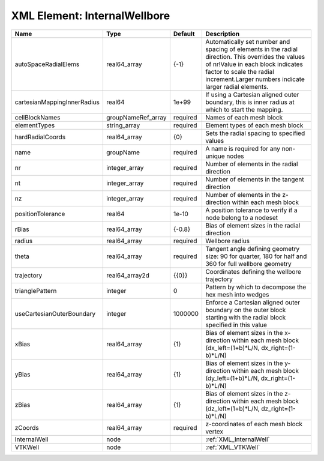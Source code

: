 XML Element: InternalWellbore
=============================

=========================== ================== ======== ============================================================================================================================================================================================================================ 
Name                        Type               Default  Description                                                                                                                                                                                                                  
=========================== ================== ======== ============================================================================================================================================================================================================================ 
autoSpaceRadialElems        real64_array       {-1}     Automatically set number and spacing of elements in the radial direction. This overrides the values of nr!Value in each block indicates factor to scale the radial increment.Larger numbers indicate larger radial elements. 
cartesianMappingInnerRadius real64             1e+99    If using a Cartesian aligned outer boundary, this is inner radius at which to start the mapping.                                                                                                                             
cellBlockNames              groupNameRef_array required Names of each mesh block                                                                                                                                                                                                     
elementTypes                string_array       required Element types of each mesh block                                                                                                                                                                                             
hardRadialCoords            real64_array       {0}      Sets the radial spacing to specified values                                                                                                                                                                                  
name                        groupName          required A name is required for any non-unique nodes                                                                                                                                                                                  
nr                          integer_array      required Number of elements in the radial direction                                                                                                                                                                                   
nt                          integer_array      required Number of elements in the tangent direction                                                                                                                                                                                  
nz                          integer_array      required Number of elements in the z-direction within each mesh block                                                                                                                                                                 
positionTolerance           real64             1e-10    A position tolerance to verify if a node belong to a nodeset                                                                                                                                                                 
rBias                       real64_array       {-0.8}   Bias of element sizes in the radial direction                                                                                                                                                                                
radius                      real64_array       required Wellbore radius                                                                                                                                                                                                              
theta                       real64_array       required Tangent angle defining geometry size: 90 for quarter, 180 for half and 360 for full wellbore geometry                                                                                                                        
trajectory                  real64_array2d     {{0}}    Coordinates defining the wellbore trajectory                                                                                                                                                                                 
trianglePattern             integer            0        Pattern by which to decompose the hex mesh into wedges                                                                                                                                                                       
useCartesianOuterBoundary   integer            1000000  Enforce a Cartesian aligned outer boundary on the outer block starting with the radial block specified in this value                                                                                                         
xBias                       real64_array       {1}      Bias of element sizes in the x-direction within each mesh block (dx_left=(1+b)*L/N, dx_right=(1-b)*L/N)                                                                                                                      
yBias                       real64_array       {1}      Bias of element sizes in the y-direction within each mesh block (dy_left=(1+b)*L/N, dx_right=(1-b)*L/N)                                                                                                                      
zBias                       real64_array       {1}      Bias of element sizes in the z-direction within each mesh block (dz_left=(1+b)*L/N, dz_right=(1-b)*L/N)                                                                                                                      
zCoords                     real64_array       required z-coordinates of each mesh block vertex                                                                                                                                                                                      
InternalWell                node                        :ref:`XML_InternalWell`                                                                                                                                                                                                      
VTKWell                     node                        :ref:`XML_VTKWell`                                                                                                                                                                                                           
=========================== ================== ======== ============================================================================================================================================================================================================================ 


